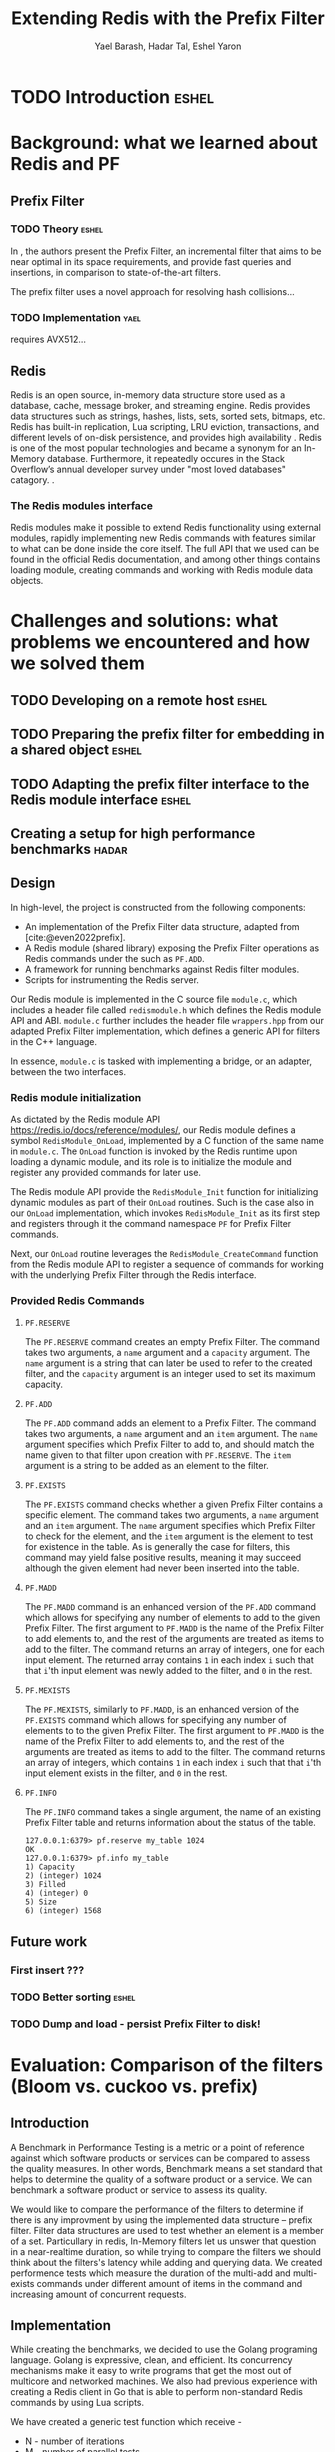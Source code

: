 #+TITLE: Extending Redis with the Prefix Filter
#+OPTIONS: toc:nil num:nil ^:{}
#+AUTHOR: Yael Barash, Hadar Tal, Eshel Yaron
#+bibliography: workshop.bib
#+STARTUP: inlineimages indent contents
#+LATEX_HEADER: \usepackage{natbib}

* TODO Introduction                                                 :eshel:

* Background: what we learned about Redis and PF

** Prefix Filter
*** TODO Theory                                                   :eshel:

In \cite{even2022prefix}, the authors present the Prefix Filter, an
incremental filter that aims to be near optimal in its space
requirements, and provide fast queries and insertions, in comparison
to state-of-the-art filters.

The prefix filter uses a novel approach for resolving hash collisions...

*** TODO Implementation                                              :yael:

requires AVX512...

** Redis

Redis is an open source, in-memory data structure store used as a database, cache, 
message broker, and streaming engine. Redis provides data structures such as strings, 
hashes, lists, sets, sorted sets, bitmaps, etc. Redis has built-in replication, 
Lua scripting, LRU eviction, transactions, and different levels of on-disk persistence, 
and provides high availability \cite{https://redis.io/docs/about/}.
Redis is one of the most popular technologies and became a synonym 
for an In-Memory database. Furthermore, it repeatedly occures in the Stack Overflow’s 
annual developer survey under "most loved databases" catagory.
\cite{https://redis.com/blog/redis-is-the-most-loved-database-for-the-4th-year-in-a-row/}.

*** The Redis modules interface  

Redis modules make it possible to extend Redis functionality using external modules, 
rapidly implementing new Redis commands with features similar to what can be done inside the core itself.
The full API that we used can be found in the official Redis documentation,
and among other things contains loading module, creating commands and working with 
Redis module data objects.
\cite{https://redis.io/docs/reference/modules/}

* Challenges and solutions: what problems we encountered and how we solved them

** TODO Developing on a remote host                                  :eshel:

** TODO Preparing the prefix filter for embedding in a shared object :eshel:

** TODO Adapting the prefix filter interface to the Redis module interface :eshel:

** Creating a setup for high performance benchmarks             :hadar:



** Design

In high-level, the project is constructed from the following components:
- An implementation of the Prefix Filter data structure, adapted from
  [cite:@even2022prefix].
- A Redis module (shared library) exposing the Prefix Filter
  operations as Redis commands under the such as =PF.ADD=.
- A framework for running benchmarks against Redis filter modules.
- Scripts for instrumenting the Redis server.

Our Redis module is implemented in the C source file =module.c=, which
includes a header file called =redismodule.h= which defines the Redis
module API and ABI.  =module.c= further includes the header file
=wrappers.hpp= from our adapted Prefix Filter implementation, which
defines a generic API for filters in the C++ language.

In essence, =module.c= is tasked with implementing a bridge, or an
adapter, between the two interfaces.

*** Redis module initialization

As dictated by the Redis module API
[[https://redis.io/docs/reference/modules/]], our Redis module defines a
symbol =RedisModule_OnLoad=, implemented by a C function of the same
name in =module.c=.  The =OnLoad= function is invoked by the Redis runtime
upon loading a dynamic module, and its role is to initialize the
module and register any provided commands for later use.

The Redis module API provide the =RedisModule_Init= function for
initializing dynamic modules as part of their =OnLoad= routines.  Such
is the case also in our =OnLoad= implementation, which invokes
=RedisModule_Init= as its first step and registers through it the
command namespace =PF= for Prefix Filter commands.

Next, our =OnLoad= routine leverages the =RedisModule_CreateCommand=
function from the Redis module API to register a sequence of commands
for working with the underlying Prefix Filter through the Redis
interface.

*** Provided Redis Commands

**** =PF.RESERVE=

The =PF.RESERVE= command creates an empty Prefix Filter.  The command
takes two arguments, a =name= argument and a =capacity= argument.  The
=name= argument is a string that can later be used to refer to the
created filter, and the =capacity= argument is an integer used to set
its maximum capacity.

**** =PF.ADD=

The =PF.ADD= command adds an element to a Prefix Filter.  The command
takes two arguments, a =name= argument and an =item= argument.  The =name=
argument specifies which Prefix Filter to add to, and should match the
name given to that filter upon creation with =PF.RESERVE=.  The =item=
argument is a string to be added as an element to the filter.

**** =PF.EXISTS=

The =PF.EXISTS= command checks whether a given Prefix Filter contains a
specific element.  The command takes two arguments, a =name= argument
and an =item= argument.  The =name= argument specifies which Prefix Filter
to check for the element, and the =item= argument is the element to test
for existence in the table.  As is generally the case for filters,
this command may yield false positive results, meaning it may succeed
although the given element had never been inserted into the table.

**** =PF.MADD=

The =PF.MADD= command is an enhanced version of the =PF.ADD= command which
allows for specifying any number of elements to add to the given
Prefix Filter.  The first argument to =PF.MADD= is the name of the
Prefix Filter to add elements to, and the rest of the arguments are
treated as items to add to the filter.  The command returns an array
of integers, one for each input element.  The returned array contains
=1= in each index =i= such that that =i='th input element was newly added to
the filter, and =0= in the rest.

**** =PF.MEXISTS=

The =PF.MEXISTS=, similarly to =PF.MADD=, is an enhanced version of the
=PF.EXISTS= command which allows for specifying any number of elements
to to the given Prefix Filter.  The first argument to =PF.MADD= is the
name of the Prefix Filter to add elements to, and the rest of the
arguments are treated as items to add to the filter.  The command
returns an array of integers, which contains =1= in each index =i= such
that that =i='th input element exists in the filter, and =0= in the rest.

**** =PF.INFO=

The =PF.INFO= command takes a single argument, the name of an existing
Prefix Filter table and returns information about the status of the
table.

#+begin_src
127.0.0.1:6379> pf.reserve my_table 1024
OK
127.0.0.1:6379> pf.info my_table
1) Capacity
2) (integer) 1024
3) Filled
4) (integer) 0
5) Size
6) (integer) 1568
#+end_src

** Future work

*** First insert ???

*** TODO Better sorting                                             :eshel:

*** TODO Dump and load - persist Prefix Filter to disk!

* Evaluation: Comparison of the filters (Bloom vs. cuckoo vs. prefix)

** Introduction

A Benchmark in Performance Testing is a metric or a point of reference
against which software products or services can be compared to assess
the quality measures. In other words, Benchmark means a set standard
that helps to determine the quality of a software product or a
service. We can benchmark a software product or service to assess its
quality.

We would like to compare the performance of the filters to determine
if there is any improvment by using the implemented data structure –
prefix filter. Filter data structures are used to test whether an
element is a member of a set. Particullary in redis, In-Memory filters
let us unswer that question in a near-realtime duration, so while
trying to compare the filters we should think about the filters's
latency while adding and querying data. We created performence tests
which measure the duration of the multi-add and multi-exists commands
under different amount of items in the command and increasing amount
of concurrent requests.

** Implementation

While creating the benchmarks, we decided to use the Golang programing language. Golang is expressive, clean, and efficient. Its concurrency mechanisms make it easy to write programs that get the most out of multicore and networked machines. We also had previous experience with creating a Redis client in Go that is able to perform non-standard Redis commands by using Lua scripts. 

We have created a generic test function which receive -
- N - number of iterations 
- M - number of parallel tests 
- F - function to be tested
and returns the average durtion of N iterations, each contains M concurrent callings to F.

The benchmark folder includes -
redis - a Redis client which is able to perform non-standard Redis commands.
scripts- Lua scripts which Redis can execute.
utils - random strings generator and the generic test function. 
visualisation - a python program for visualizing the results. 
correctnessTests.go - validate the behavior of the implemented commands. 
loadTests.go - perform the benchmarks.

** Results

TODO numbers

As seen in the following graphs, prefix
filter in par with the state-of-the-art filters.

Although there is no improvement in any benchmark, the other filters
outperform prefix filter at most by a constant factor (and not by an
order of magnitude).


** TODO Benchmark A
#+NAME:   fig:bench1
[[./testExistsPerNumberOfParalleledTests.png]]

** TODO Benchmark B
#+NAME:   fig:bench2
[[./testMAddPerNumberOfItems.png]]

** TODO Benchmark C
#+NAME:   fig:bench3
[[./testMAddPerNumberOfParalleledTests.png]]

** TODO Benchmark D
#+NAME:   fig:bench4
[[./testMExistsPerNumberOfItems.png]]

** TODO Benchmark E
#+NAME:   fig:bench5
[[./testMExistsPerNumberOfItemsAlwaysNegative.png]]


* TODO Conclusion                                                      :yael:

\bibliographystyle{plain}
\bibliography{workshop.bib}

